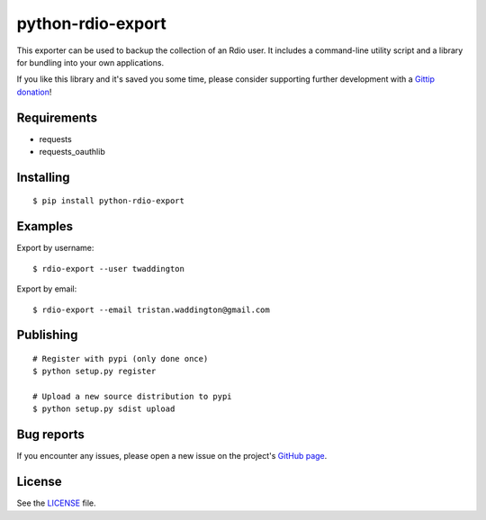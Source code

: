 python-rdio-export
==================

This exporter can be used to backup the collection of an Rdio user. It
includes a command-line utility script and a library for bundling into
your own applications.

If you like this library and it's saved you some time, please consider
supporting further development with a `Gittip donation`_!

Requirements
------------

- requests
- requests_oauthlib

Installing
----------

::

    $ pip install python-rdio-export

Examples
--------

Export by username:

::

    $ rdio-export --user twaddington

Export by email:

::

    $ rdio-export --email tristan.waddington@gmail.com

Publishing
----------

::

    # Register with pypi (only done once)
    $ python setup.py register

    # Upload a new source distribution to pypi
    $ python setup.py sdist upload

Bug reports
-----------

If you encounter any issues, please open a new issue on the project's
`GitHub page`_.

License
-------

See the LICENSE_ file.

.. _Gittip donation: https://www.gittip.com/twaddington/
.. _LICENSE: https://github.com/twaddington/python-rdio-export/blob/master/LICENSE 
.. _GitHub page: https://github.com/twaddington/python-rdio-export
